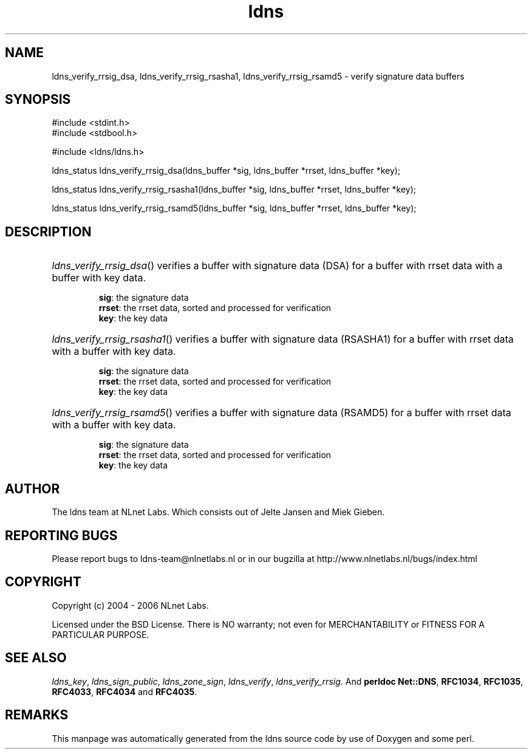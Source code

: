 .ad l
.TH ldns 3 "30 May 2006"
.SH NAME
ldns_verify_rrsig_dsa, ldns_verify_rrsig_rsasha1, ldns_verify_rrsig_rsamd5 \- verify signature data buffers

.SH SYNOPSIS
#include <stdint.h>
.br
#include <stdbool.h>
.br
.PP
#include <ldns/ldns.h>
.PP
ldns_status ldns_verify_rrsig_dsa(ldns_buffer *sig, ldns_buffer *rrset, ldns_buffer *key);
.PP
ldns_status ldns_verify_rrsig_rsasha1(ldns_buffer *sig, ldns_buffer *rrset, ldns_buffer *key);
.PP
ldns_status ldns_verify_rrsig_rsamd5(ldns_buffer *sig, ldns_buffer *rrset, ldns_buffer *key);
.PP

.SH DESCRIPTION
.HP
\fIldns_verify_rrsig_dsa\fR()
verifies a buffer with signature data (\%DSA) for a buffer with rrset data 
with a buffer with key data.

\.br
\fBsig\fR: the signature data
\.br
\fBrrset\fR: the rrset data, sorted and processed for verification
\.br
\fBkey\fR: the key data
.PP
.HP
\fIldns_verify_rrsig_rsasha1\fR()
verifies a buffer with signature data (RSASHA1) for a buffer with rrset data 
with a buffer with key data.

\.br
\fBsig\fR: the signature data
\.br
\fBrrset\fR: the rrset data, sorted and processed for verification
\.br
\fBkey\fR: the key data
.PP
.HP
\fIldns_verify_rrsig_rsamd5\fR()
verifies a buffer with signature data (RSAMD5) for a buffer with rrset data 
with a buffer with key data.

\.br
\fBsig\fR: the signature data
\.br
\fBrrset\fR: the rrset data, sorted and processed for verification
\.br
\fBkey\fR: the key data
.PP
.SH AUTHOR
The ldns team at NLnet Labs. Which consists out of
Jelte Jansen and Miek Gieben.

.SH REPORTING BUGS
Please report bugs to ldns-team@nlnetlabs.nl or in 
our bugzilla at
http://www.nlnetlabs.nl/bugs/index.html

.SH COPYRIGHT
Copyright (c) 2004 - 2006 NLnet Labs.
.PP
Licensed under the BSD License. There is NO warranty; not even for
MERCHANTABILITY or
FITNESS FOR A PARTICULAR PURPOSE.

.SH SEE ALSO
\fIldns_key\fR, \fIldns_sign_public\fR, \fIldns_zone_sign\fR, \fIldns_verify\fR, \fIldns_verify_rrsig\fR.
And \fBperldoc Net::DNS\fR, \fBRFC1034\fR,
\fBRFC1035\fR, \fBRFC4033\fR, \fBRFC4034\fR  and \fBRFC4035\fR.
.SH REMARKS
This manpage was automatically generated from the ldns source code by
use of Doxygen and some perl.
